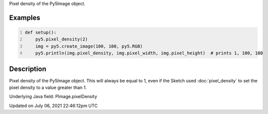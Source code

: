 .. title: Py5Image.pixel_density
.. slug: py5image_pixel_density
.. date: 2021-07-06 22:46:12 UTC+00:00
.. tags:
.. category:
.. link:
.. description: py5 Py5Image.pixel_density documentation
.. type: text

Pixel density of the Py5Image object.

Examples
========

.. raw:: html

    <div class="example-table">

.. raw:: html

    <div class="example-row"><div class="example-cell-image">

.. raw:: html

    </div><div class="example-cell-code">

.. code:: python
    :number-lines:

    def setup():
        py5.pixel_density(2)
        img = py5.create_image(100, 100, py5.RGB)
        py5.println(img.pixel_density, img.pixel_width, img.pixel_height)  # prints 1, 100, 100

.. raw:: html

    </div></div>

.. raw:: html

    </div>

Description
===========

Pixel density of the Py5Image object. This will always be equal to 1, even if the Sketch used :doc:`pixel_density` to set the pixel density to a value greater than 1.

Underlying Java field: PImage.pixelDensity


Updated on July 06, 2021 22:46:12pm UTC

